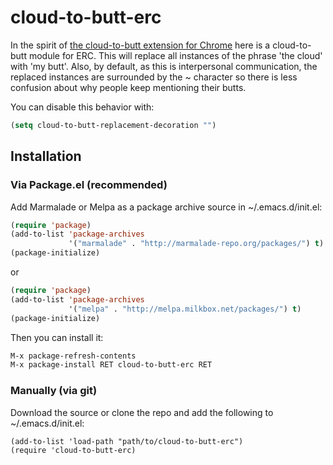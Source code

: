 * cloud-to-butt-erc

In the spirit of [[https://github.com/panicsteve/cloud-to-butt][the cloud-to-butt extension for Chrome]] here is a
cloud-to-butt module for ERC.  This will replace all instances of the
phrase 'the cloud' with 'my butt'.  Also, by default, as this is
interpersonal communication, the replaced instances are surrounded by
the ~ character so there is less confusion about why people keep
mentioning their butts.

You can disable this behavior with:
#+BEGIN_SRC emacs-lisp
(setq cloud-to-butt-replacement-decoration "")
#+END_SRC

** Installation
*** Via Package.el (recommended)
Add Marmalade or Melpa as a package archive source 
in ~/.emacs.d/init.el:

#+BEGIN_SRC emacs-lisp
(require 'package)
(add-to-list 'package-archives
             '("marmalade" . "http://marmalade-repo.org/packages/") t)
(package-initialize)
#+END_SRC

or

#+BEGIN_SRC emacs-lisp
(require 'package)
(add-to-list 'package-archives
             '("melpa" . "http://melpa.milkbox.net/packages/") t)
(package-initialize)
#+END_SRC

Then you can install it:

#+BEGIN_SRC emacs-lisp
M-x package-refresh-contents
M-x package-install RET cloud-to-butt-erc RET
#+END_SRC

*** Manually (via git)
Download the source or clone the repo and add the following 
to ~/.emacs.d/init.el:

#+BEGIN_EXAMPLE
(add-to-list 'load-path "path/to/cloud-to-butt-erc")
(require 'cloud-to-butt-erc)
#+END_EXAMPLE
